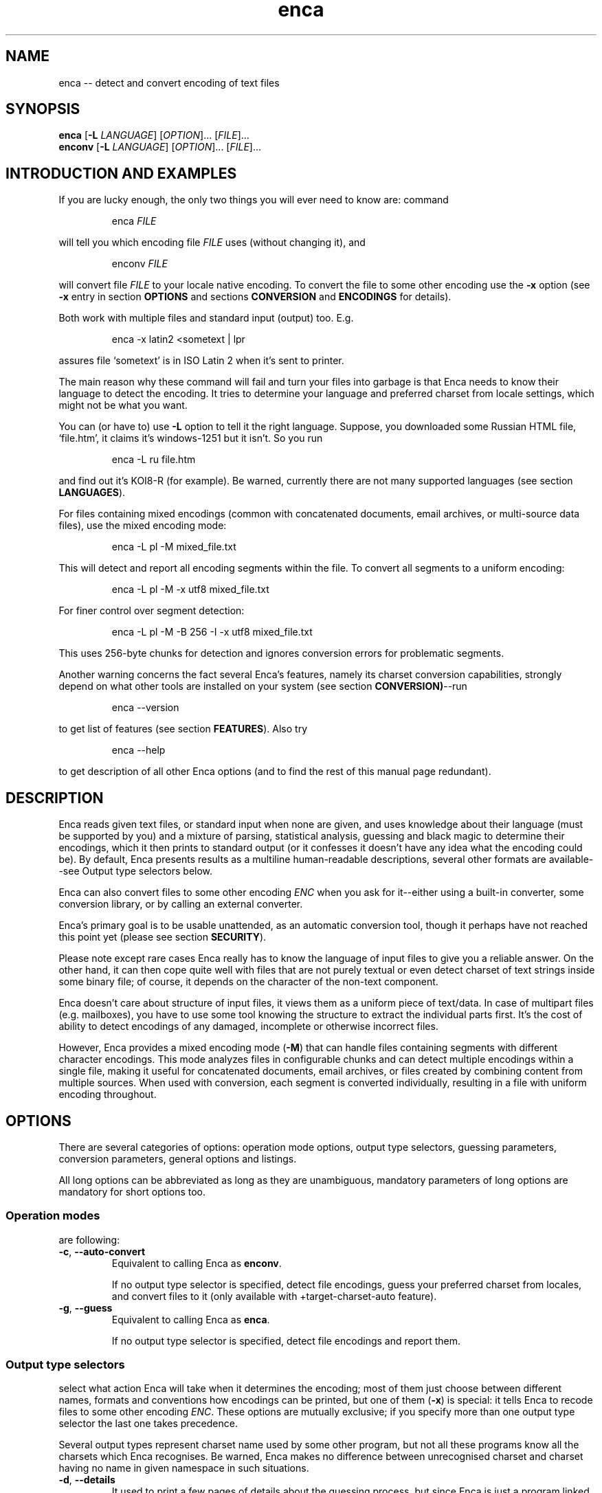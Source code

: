 .de XA
.RS
.PP
\\$1
.RE
.PP
..
.TH "enca" "1" "Sep 2009" "enca 1.11" " "
.SH "NAME"
.PP
enca \-\- detect and convert encoding of text files
.
.
.SH "SYNOPSIS"
.PP
\fBenca\fR [\fB\-L\fR \fILANGUAGE\fR] [\fIOPTION\fR]... [\fIFILE\fR]...
.br
\fBenconv\fR [\fB\-L\fR \fILANGUAGE\fR] [\fIOPTION\fR]... [\fIFILE\fR]...
.
.SH "INTRODUCTION AND EXAMPLES"
.PP
If you are lucky enough, the only two things you will ever need to know are:
command
.XA "enca \fIFILE\fR"
will tell you which encoding file \fIFILE\fR uses (without changing it), and
.XA "enconv \fIFILE\fR"
will convert file \fIFILE\fR to your locale native encoding.
To convert the file to some other encoding use the \fB-x\fR option
(see \fB\-x\fR entry in section \fBOPTIONS\fR and sections \fBCONVERSION\fR
and \fBENCODINGS\fR for details).
.PP
Both work with multiple files and standard input (output) too.
E.g.
.XA "enca \-x latin2 <sometext | lpr"
assures file `sometext' is in ISO Latin\~2 when it's sent to printer.
.PP
The main reason why these command will fail and turn your files into
garbage is that Enca needs to know their language to detect the encoding.
It tries to determine your language and preferred charset from locale
settings, which might not be what you want.
.PP
You can (or have to) use \fB\-L\fR option to tell it the right language.
Suppose, you downloaded some Russian HTML file,
`file.htm', it claims it's windows-1251 but it isn't.
So you run
.XA "enca \-L ru file.htm"
and find out it's KOI8\-R (for example).
Be warned, currently there are not many supported languages (see section
\fBLANGUAGES\fR).
.PP
For files containing mixed encodings (common with concatenated documents,
email archives, or multi-source data files), use the mixed encoding mode:
.XA "enca \-L pl \-M mixed_file.txt"
This will detect and report all encoding segments within the file.
To convert all segments to a uniform encoding:
.XA "enca \-L pl \-M \-x utf8 mixed_file.txt"
For finer control over segment detection:
.XA "enca \-L pl \-M \-B 256 \-I \-x utf8 mixed_file.txt"
This uses 256-byte chunks for detection and ignores conversion errors
for problematic segments.
.PP
Another warning concerns the fact several Enca's features, namely its
charset conversion capabilities, strongly depend on what other tools
are installed on your system (see section \fBCONVERSION)\fR\-\-run
.XA "enca \-\-version"
to get list of features (see section \fBFEATURES\fR).
Also try
.XA "enca \-\-help"
to get description of all other Enca options (and to find the rest of this
manual page redundant).
.
.
.SH "DESCRIPTION"
.PP
Enca reads given text files, or standard input when none are given,
and uses knowledge about their language (must be supported by you)
and a mixture of parsing, statistical analysis, guessing and
black magic to determine their encodings, which it then prints to standard
output (or it confesses it doesn't have any idea what the encoding could be).
By default, Enca presents results as a multiline human-readable descriptions,
several other formats are available\-\-see Output type selectors below.
.PP
Enca can also convert files to some other encoding \fIENC\fR
when you ask for it\-\-either using a built\-in converter,
some conversion library, or by calling an external converter.
.PP
Enca's primary goal is to be usable unattended, as an automatic conversion
tool, though it perhaps have not reached this point yet (please see section
\fBSECURITY\fR).
.PP
Please note except rare cases Enca really has to know the language of input
files to give you a reliable answer.
On the other hand, it can then cope quite well with files that are not purely
textual or even detect charset of text strings inside some binary file;
of course, it depends on the character of the non-text component.
.PP
Enca doesn't care about structure of input files, it views them as a uniform
piece of text/data.  In case of multipart files (e.g. mailboxes), you have to
use some tool knowing the structure to extract the individual parts first.
It's the cost of ability to detect encodings of any damaged, incomplete or
otherwise incorrect files.
.PP
However, Enca provides a mixed encoding mode (\fB\-M\fR) that can handle
files containing segments with different character encodings.
This mode analyzes files in configurable chunks and can detect multiple
encodings within a single file, making it useful for concatenated documents,
email archives, or files created by combining content from multiple sources.
When used with conversion, each segment is converted individually,
resulting in a file with uniform encoding throughout.
.
.
.SH "OPTIONS"
.PP
There are several categories of options: operation mode options, output type
selectors, guessing parameters, conversion parameters, general options and
listings.
.PP
All long options can be abbreviated as long as they are unambiguous,
mandatory parameters of long options are mandatory for short options too.
.PP
.
.SS Operation modes
.PP
are following:
.TP
\fB\-c\fR, \fB\-\-auto\-convert\fR
Equivalent to calling Enca as \fBenconv\fR.
.sp
If no output type selector is specified, detect file encodings, guess your
preferred charset from locales, and convert files to it (only available with
+target\-charset\-auto feature).
.TP
\fB\-g\fR, \fB\-\-guess\fR
Equivalent to calling Enca as \fBenca\fR.
.sp
If no output type selector is specified, detect file encodings and report
them.
.PP
.
.SS Output type selectors
.PP
select what action Enca will take when it determines the encoding;
most of them just choose between different names, formats and conventions
how encodings can be printed, but one of them (\fB\-x\fR)
is special: it tells Enca to recode files to some other
encoding \fIENC\fR.
These options are mutually exclusive; if you specify more than one output
type selector the last one takes precedence.
.sp
Several output types represent charset name used by some other program,
but not all these programs know all the charsets which Enca recognises.
Be warned, Enca makes no difference between unrecognised charset and
charset having no name in given namespace in such situations.
.TP
\fB\-d\fR, \fB\-\-details\fR
It used to print a few pages of details about the guessing process, but since
Enca is just a program linked against Enca library, this is not possible and
this option is roughly equivalent to \fB\-\-human\-readable\fR,
except it reports failure reason when Enca doesn't recognize the encoding.
.TP
\fB\-e\fR, \fB\-\-enca\-name\fR
Prints Enca's nice name of the charset, i.e., perhaps the most generally
accepted and more or less human-readable charset identifier,
with surfaces appended.
.sp
This name is used when calling an external converter, too.
.TP
\fB\-f\fR, \fB\-\-human\-readable\fR
Prints verbal description of the detected charset and surfaces\-\-something
a human understands best.
This is the default behaviour.
.sp
The precise format is following: the first line contains charset name alone,
and it's followed by zero or more indented lines containing names of detected
surfaces.
This format is not, however, suitable or intended for further
machine-processing, and the verbal charset descriptions are like to change
in the future.
.TP
\fB\-i\fR, \fB\-\-iconv\-name\fR
Prints how \fIiconv\fR(3) (and/or \fIiconv\fR(1)) calls the detected charset.
More precisely, it prints one, more or less arbitrarily chosen, alias
accepted by iconv.
A charset unknown to iconv counts as unknown.
.sp
This output type makes sense only when Enca is compiled with iconv support
(feature +iconv\-interface).
.TP
\fB\-r\fR, \fB\-\-rfc1345\-name\fR
Prints RFC\~1345 charset name.
When such a name doesn't exist because RFC\~1345 doesn't define a given
encoding, some other name defined in some other RFC or just the name which
author considers `the most canonical', is printed.
.sp
Since RFC\~1345 doesn't define surfaces, no surface info is appended.
.TP
\fB\-m\fR, \fB\-\-mime\-name\fR
Prints preferred MIME name of detected charset.  This is the name you should
normally use when fixing e-mails or web pages.
.sp
A charset not present in http://www.iana.org/assignments/character-sets
counts as unknown.
.TP
\fB\-s\fR, \fB\-\-cstocs\-name\fR
Prints how \fIcstocs\fR(1) calls the detected charset.
A charset unknown to cstocs counts as unknown.
.TP
\fB\-n\fR, \fB\-\-name=\fR\fIWORD\fR
Prints charset (encoding) name selected by \fIWORD\fR (can be abbreviated as
long as is unambiguous).
For names listed above, \fB\-\-name=\fR\fIWORD\fR is equivalent to
\fB\-\-\fR\fIWORD\fR.
.sp
Using \fBaliases\fR as the output type causes Enca to print list of all
accepted aliases of detected charset.
.TP
\fB\-x\fR, \fB\-\-convert\-to=\fR[\fB..\fR]\fIENC\fR
Converts file to encoding \fIENC\fR.
.sp
The optional `..' before encoding name has no special meaning, except you can
use it to remind yourself that, unlike in \fIrecode\fR(1), you should specify
\fIdesired\fR encoding, instead of current.
.sp
You can use \fIrecode\fR(1) recoding chains or any other kind of braindead
recoding specification for \fIENC\fR, provided that you tell Enca to use some
tool understanding it for conversion (see section \fBCONVERSION\fR).
.sp
When Enca fails to determine the encoding, it prints a warning and leaves the
the file as is; when it is run as a filter it tries to do its best to copy
standard input to standard output unchanged.
Nevertheless, you should not rely on it and do backup.
.PP
.
.SS Guessing parameters
.PP
There's only one: \fB\-L\fR setting language of input files. This option is
mandatory (but see below).
.TP
\fB\-L\fR, \fB\-\-language=\fR\fILANG\fR
Sets language of input files to \fILANG\fR.
.sp
More precisely, \fILANG\fR can be any valid locale name (or alias with
+locale\-alias feature) of some supported language.
You can also specify `none' as language name, only multibyte encodings are
recognised then.
Run
.sp
enca \-\-list languages
.sp
to get list of supported languages.
When you don't specify any language Enca tries to guess your language from
locale settings and assumes input files use this language.
See section \fBLANGUAGES\fR for details.
.TP
\fB\-M\fR, \fB\-\-mixed\-encodings\fR
Enables mixed encoding detection and handling mode.
Instead of detecting a single predominant encoding for the entire file,
Enca will analyze the file in chunks and detect different encodings
in different segments of the file.
This is useful for files that contain text from multiple sources
with different character encodings, such as concatenated documents,
email archives, or data files with mixed content.
.sp
When this option is used, Enca will report all detected encoding segments
with their byte offsets and lengths. If used with conversion (\fB\-x\fR),
each segment will be converted individually from its detected encoding
to the target encoding.
.sp
The granularity of detection can be controlled with \fB\-B\fR option.
.TP
\fB\-B\fR, \fB\-\-mixed\-buffer\-size=\fR\fISIZE\fR
Sets the buffer size in bytes for mixed encoding detection when
\fB\-M\fR option is used.
.sp
Default buffer size is 1024 bytes. Smaller values (e.g., 256) provide
finer granularity and may detect more encoding segments, while larger
values (e.g., 4096) provide coarser granularity and better performance.
Valid range is 1\-1048576 bytes.
.sp
This option has no effect unless \fB\-M\fR is also specified.
.TP
\fB\-I\fR, \fB\-\-mixed\-ignore\-errors\fR
Enables graceful error handling in mixed encoding mode.
When conversion fails for a particular segment due to unknown encoding
or conversion errors, the problematic segment will be handled using
the predominant encoding detected in the file, or copied unchanged
if no suitable fallback is available.
.sp
This option is particularly useful when processing files with
segments of unknown or corrupted encodings, allowing the conversion
to continue rather than failing completely.
.sp
This option has no effect unless \fB\-M\fR is also specified.
.PP
.
.SS Conversion parameters
.PP
give you finer control of how charset conversion will be performed.
They don't affect anything when \fB\-x\fR is not specified as output type.
Please see section \fBCONVERSION\fR for the gory conversion details.
.TP
\fB\-C\fR, \fB\-\-try\-converters=\fR\fILIST\fR
Appends comma separated \fILIST\fR to the list of converters that will
be tried when you ask for conversion.
Their names can be abbreviated as long as they are unambiguous.
Run
.sp
enca \-\-list converters
.sp
to get list of all valid converter names (and see section \fBCONVERSION\fR
for their description).
.sp
The default list depends on how Enca has been compiled, run
.sp
enca \-\-help
.sp
to find out default converter list.
.sp
Note the default list is used only when you don't specify \fB\-C\fR at all.
Otherwise, the list is built as if it were initially empty and every
\fB\-C\fR adds new converter(s) to it.  Moreover, specifying
\fBnone\fR as converter name causes clearing the converter list.
.TP
\fB\-E\fR, \fB\-\-external\-converter\-program=\fR\fIPATH\fR
Sets external converter program name to \fIPATH\fR.
Default external converter depends on how enca has been complied, and the
possibility to use external converters may not be available at all.
Run
.sp
enca \-\-help
.sp
to find out default converter program in your enca build.
.PP
.
.SS General options
.PP
don't fit to other option categories...
.TP
\fB\-p\fR, \fB\-\-with\-filename\fR
Forces Enca to prefix each result with corresponding file name.
By default, Enca prefixes results with filenames when run on multiple files.
.sp
Standard input is printed as \fBSTDIN\fR
and standard output as \fBSTDOUT\fR
(the latter can be probably seen in error messages only).
.TP
\fB\-P\fR, \fB\-\-no\-filename\fR
Forces Enca to not prefix results with file names.
By default, Enca doesn't prefix result with file name when
run on a single file (including standard input).
.TP
\fB\-V\fR, \fB\-\-verbose\fR
Increases verbosity level (each use increases it by one).
.sp
Currently this option in not very useful because different parts of Enca
respond differently to the same verbosity level, mostly not at all.
.PP
.
.SS Listings
.PP
are all terminal, i.e. when Enca encounters some of them it prints
the required listing and terminates without processing any following options.
.TP
\fB\-h\fR, \fB\-\-help\fR
Prints brief usage help.
.TP
\fB\-G\fR, \fB\-\-license\fR
Prints full Enca license (through a pager, if possible).
.TP
\fB\-l\fR, \fB\-\-list=\fR\fIWORD\fR
Prints list specified by \fIWORD\fR (can be abbreviated as long as it is
unambiguous).
Available lists include:
.sp
\fBbuilt\-in\-charsets\fR.
All encodings convertible by built\-in converter, by group
(both input and output encoding must be from this list and belong to the same
group for internal conversion).
.sp
\fBbuilt\-in\-encodings\fR.
Equivalent to \fBbuilt\-in\-charsets\fR, but considered obsolete; will
be accepted with a warning, for a while.
.sp
\fBconverters\fR.
All valid converter names (to be used with \fB\-C\fR).
.sp
\fBcharsets\fR.
All encodings (charsets).
You can select what names will be printed with \fB\-\-name\fR or any
name output type selector (of course, only encodings having a name in given
namespace will be printed then), the selector must be specified \fIbefore\fR
\fB\-\-list\fR.
.sp
\fBencodings\fR.
Equivalent to \fBcharsets\fR, but considered obsolete; will
be accepted with a warning, for a while.
.sp
\fBlanguages\fR.
All supported languages together with charsets belonging to them.
Note output type selects language name style, not charset name style here.
.sp
\fBnames\fR.
All possible values of \fB\-\-name\fR option.
.sp
\fBlists\fR.
All possible values of this option.
(Crazy?)
.sp
\fBsurfaces\fR.
All surfaces Enca recognises.
.TP
\fB\-v\fR, \fB\-\-version\fR
Prints program version and list of features (see section \fBFEATURES\fR).
.
.
.SH "CONVERSION"
.PP
Though Enca has been originally designed as a tool for guessing encoding
only, it now features several methods of charset conversion.
You can control which of them will be used with \fB\-C\fR.
.PP
Enca sequentially tries converters from the list specified by \fB\-C\fR
until it finds some that
is able to perform required conversion or until it exhausts the list.
You should specify preferred converters first, less preferred later.
External converter (\fBextern\fR)
should be always specified last, only as last resort, since it's usually not
possible to recover when it fails.
The default list of converters always starts with \fBbuilt\-in\fR and then
continues with the first one available from: \fBlibrecode\fR, \fBiconv\fR,
nothing.
.PP
It should be noted when Enca says it is not able to perform the
conversion it only means none of the converters is able to perform it.
It can be still possible to perform the required conversion in several steps,
using several converters, but to figure out how, human intelligence is
probably needed.
.PP
.
.SS Built\-in converter
.PP
is the simplest and far the fastest of all, can perform only
a few byte-to-byte conversions and modifies files directly in place (may
be considered dangerous, but is pretty efficient).  You can get list of
all encodings it can convert with
.XA "enca \-\-list built\-in"
Beside speed, its main advantage (and also disadvantage) is that it doesn't
care: it simply converts characters having a representation in target
encoding, doesn't touch anything else and never prints any error message.
.sp
This converter can be specified as \fBbuilt\-in\fR with \fB\-C\fR.
.PP
.
.SS Librecode converter
.PP
is an interface to GNU recode library, that does the actual recoding job.
It may or may not be compiled in; run
.XA "enca \-\-version"
to find out its availability in your enca build
(feature +librecode\-interface).
.sp
You should be familiar with \fIrecode\fR(1) before using it,
since recode is a quite sophisticated and powerful charset conversion tool.
You may run into problems using it together with Enca
particularly because Enca's support for surfaces not 100% compatible,
because recode tries too hard to make the transformation reversible,
because it sometimes silently ignores I/O errors,
and because it's incredibly buggy.
Please see GNU recode info pages for details about recode library.
.sp
This converter can be specified as \fBlibrecode\fR with \fB\-C\fR.
.PP
.
.SS Iconv converter
.PP
is an interface to the UNIX98 \fIiconv\fR(3)
conversion functions, that do the actual recoding job.
It may or may not be compiled in; run
.XA "enca \-\-version"
to find out its availability in your enca build
(feature +iconv\-interface).
.sp
While iconv is present on most today systems it only rarely
offer some useful set of available conversions, the only notable exception
being iconv from GNU libc.
It is usually quite picky about surfaces, too (while, at the same time,
not implementing surface conversion).
It however probably represents the only standard(ized) tool
able to perform conversion from/to Unicode.
Please see iconv documentation about for details about its capabilities on
your particular system.
.sp
This converter can be specified as \fBiconv\fR with \fB\-C\fR.
.PP
.
.SS External converter
.PP
is an arbitrary external conversion tool that can be specified with
\fB\-E\fR option (at most one can be defined simultaneously).
There are some standard, provided together with enca: \fBcstocs\fR,
\fBrecode\fR, \fBmap\fR, \fBumap\fR, and \fBpiconv\fR.
All are wrapper scripts: for \fIcstocs\fR(1), \fIrecode\fR(1),
\fImap\fR(1), \fIumap\fR(1), and \fIpiconv\fR(1).
.sp
Please note enca has little control what the external converter really does.
If you set it to \fB/bin/rm\fR
you are fully responsible for the consequences.
.sp
If you want to make your own converter to use with enca,
you should know it is always called
.XA "\fICONVERTER\fR \fIENC_CURRENT\fR \fIENC\fR \fIFILE\fR [\fB\-\fR]"
where \fICONVERTER\fR is what has been set by \fB\-E\fR,
\fIENC_CURRENT\fR is detected encoding,
\fIENC\fR is what has been specified with \fB\-x\fR,
and \fIFILE\fR is the file to convert, i.e. it is called for each file
separately.
The optional fourth parameter, \fB\-\fR, should cause (when present)
sending result of conversion to standard output instead of overwriting
the file \fIFILE\fR.
The converter should also take care of not changing file permissions,
returning error code\~1 when it fails and cleaning its temporary files.
Please see the standard external converters for examples.
.sp
This converter can be specified as \fBextern\fR with \fI\-C\fR.
.PP
.
.SS Default target charset
.PP
The straightforward way of specifying target charset is the \fB\-x\fR
option, which overrides any defaults.
When Enca is called as \fBenconv\fR, default target charset is selected
exactly the same way as \fIrecode\fR(1) does it.
.PP
If the \fBDEFAULT_CHARSET\fR environment variable is set, it's used as the
target charset.
.PP
Otherwise, if you system provides the \fInl_langinfo\fR(3) function, current
locale's native charset is used as the target charset.
.PP
When both methods fail, Enca complains and terminates.
.PP
.
.SS Reversibility notes
.PP
If reversibility is crucial for you, you shouldn't use enca as converter
at all (or maybe you can, with very specifically designed \fIrecode\fR(1)
wrapper).
Otherwise you should at least know that there four
basic means of handling inconvertible character entities:
.sp
fail\-\-this is a possibility, too, and incidentally it's exactly what current
GNU libc iconv implementation does (recode can be also told to do it)
.sp
don't touch them\-\-this is what enca internal converter always does and
recode can do; though it is not reversible, a human being is usually able to
reconstruct the original (at least in principle)
.sp
approximate them\-\-this is what cstocs can do, and recode too, though
differently; and the best choice if you
just want to make the accursed text readable
.sp
drop them out\-\-this is what both recode and cstocs can do (cstocs can also
replace these characters by some fixed character instead of mere ignoring);
useful when the to\-be\-omitted characters contain only noise.
.sp
Please consult your favourite converter manual for details of this issue.
Generally, if you are not lucky enough to have all convertible characters
in you file, manual intervention is needed anyway.
.PP
.
.SS Performance notes
.PP
Poor performance of available converters has been one of main reasons for
including built\-in converter in enca.
Try to use it whenever possible, i.e. when files in consideration are
charset-clean enough or charset-messy enough so that its zero built\-in
intelligence doesn't matter.
It requires no extra disk space nor extra memory and can outperform
\fIrecode\fR(1) more than 10 times on large files and Perl
version (i.e. the faster one) of \fIcstocs\fR(1) more than 400 times on small
files (in fact it's almost as fast as mere \fIcp\fR(1)).
.PP
Try to avoid external converters when it's not absolutely necessary since
all the forking and moving stuff around is incredibly slow.
.
.
.SH "ENCODINGS"
.PP
You can get list of recognised character sets with
.XA "enca \-\-list charsets"
and using \fB\-\-name\fR parameter you can select any name you want to be
used in the listing.
You can also list all surfaces with
.XA "enca \-\-list surfaces"
Encoding and surface names are case insensitive and non-alphanumeric
characters are not taken into account.
However, non-alphanumeric characters are mostly
not allowed at all.  The only allowed are: `\-', `_', `.', `:', and\~`/'
(as charset/surface separator).
So `ibm852' and `IBM-852' are the same, while `IBM 852' is not accepted.
.PP
.
.SS Charsets
.PP
Following list of recognised charsets uses Enca's names (\fB\-e\fR) and
verbal descriptions as reported by Enca (\fB\-f\fR):
.PP
.TS
tab (@);
l l.
ASCII@7bit ASCII characters
ISO-8859-2@ISO 8859-2 standard; ISO Latin 2
ISO-8859-4@ISO 8859-4 standard; Latin 4
ISO-8859-5@ISO 8859-5 standard; ISO Cyrillic
ISO-8859-13@ISO 8859-13 standard; ISO Baltic; Latin 7
ISO-8859-16@ISO 8859-16 standard
CP1125@MS-Windows code page 1125
CP1250@MS-Windows code page 1250
CP1251@MS-Windows code page 1251
CP1257@MS-Windows code page 1257; WinBaltRim
IBM852@IBM/MS code page 852; PC (DOS) Latin 2
IBM855@IBM/MS code page 855
IBM775@IBM/MS code page 775
IBM866@IBM/MS code page 866
baltic@ISO-IR-179; Baltic
KEYBCS2@Kamenicky encoding; KEYBCS2
macce@Macintosh Central European
maccyr@Macintosh Cyrillic
ECMA-113@Ecma Cyrillic; ECMA-113
KOI-8_CS_2@KOI8-CS2 code (`T602')
KOI8-R@KOI8-R Cyrillic
KOI8-U@KOI8-U Cyrillic
KOI8-UNI@KOI8-Unified Cyrillic
TeX@(La)TeX control sequences
UCS-2@Universal character set 2 bytes; UCS-2; BMP
UCS-4@Universal character set 4 bytes; UCS-4; ISO-10646
UTF-7@Universal transformation format 7 bits; UTF-7
UTF-8@Universal transformation format 8 bits; UTF-8
CORK@Cork encoding; T1
GBK@Simplified Chinese National Standard; GB2312
BIG5@Traditional Chinese Industrial Standard; Big5
HZ@HZ encoded GB2312
unknown@Unrecognized encoding
.TE
.PP
where \fBunknown\fR is not any real encoding,
it's reported when Enca is not able to give a reliable answer.
.PP
.
.SS Surfaces
.PP
Enca has some experimental support for so-called surfaces (see below).
It detects following surfaces (not all can be applied to all charsets):
.PP
.TS
tab (@);
l l.
/CR@CR line terminators
/LF@LF line terminators
/CRLF@CRLF line terminators
N.A.@Mixed line terminators
N.A.@Surrounded by/intermixed with non-text data
/21@Byte order reversed in pairs (1,2 -> 2,1)
/4321@Byte order reversed in quadruples (1,2,3,4 -> 4,3,2,1)
N.A.@Both little and big endian chunks, concatenated
/qp@Quoted-printable encoded
.TE
.PP
Note some surfaces have N.A. in place of identifier\-\-they
cannot be specified on command line, they can only be reported by Enca.
This is intentional because they only inform you why the file cannot be
considered surface-consistent instead of representing a real surface.
.PP
Each charset has its natural surface (called `implied' in recode) which is not
reported, e.g., for IBM 852 charset it's `CRLF line terminators'.
For UCS encodings, big endian is considered as natural surface;
unusual byte orders are constructed from 21 and 4321 permutations:
2143 is reported simply as 21,
while 3412 is reported as combination of 4321 and 21.
.PP
Doubly-encoded UTF-8 is neither charset nor surface, it's just reported.
.PP
.
.SS About charsets, encodings and surfaces
.PP
Charset is a set of character entities while encoding is its representation
in the terms of bytes and bits.
In Enca, the word \fIencoding\fR means the same as `representation of text',
i.e. the relation between sequence of character entities constituting the
text and sequence of bytes (bits) constituting the file.
.PP
So, encoding is both character set and so-called surface
(line terminators, byte order, combining, Base64 transformation, etc.).
Nevertheless, it proves convenient to work with some {charset,surface} pairs
as with genuine charsets.
So, as in \fIrecode\fR(1), all UCS- and UTF- encodings of Universal character
set are called charsets.
Please see recode documentation for more details of this issue.
.PP
The only good thing about surfaces is: when you don't start playing with
them, neither Enca won't start and it will try to behave as much as
possible as a surface-unaware program, even when talking to recode.
.PP
.
.
.SH "LANGUAGES"
.PP
Enca needs to know the language of input files to work reliably, at least
in case of regular 8bit encoding.
Multibyte encodings should be recognised for any Latin, Cyrillic or Greek
language.
.PP
You can (or have to) use \fB\-L\fR option to tell Enca the language.
Since people most often work with files in the same language for which they
have configured locales, Enca tries tries to guess the language by examining
value of \fBLC_CTYPE\fR and other locale categories
(please see \fIlocale\fR(7)) and using it for the
language when you don't specify any.
Of course, it may be completely wrong and will give you nonsense answers and
damage your files, so please don't forget to use the \fB\-L\fR option.
You can also use \fBENCAOPT\fR environment variable to set a default language
(see section \fBENVIRONMENT\fR).
.PP
Following languages are supported by Enca (each language is listed together
with supported 8bit encodings).
.PP
.TS
tab (@);
l l.
Belarusian @CP1251 IBM866 ISO\-8859\-5 KOI8\-UNI maccyr IBM855
Bulgarian  @CP1251 ISO\-8859\-5 IBM855 maccyr ECMA\-113
Czech      @ISO\-8859\-2 CP1250 IBM852 KEYBCS2 macce KOI\-8_CS_2 CORK
Estonian   @ISO\-8859\-4 CP1257 IBM775 ISO\-8859\-13 macce baltic
Croatian   @CP1250 ISO\-8859\-2 IBM852 macce CORK
Hungarian  @ISO\-8859\-2 CP1250 IBM852 macce CORK
Lithuanian @CP1257 ISO\-8859\-4 IBM775 ISO\-8859\-13 macce baltic
Latvian    @CP1257 ISO\-8859\-4 IBM775 ISO\-8859\-13 macce baltic
Polish     @ISO\-8859\-2 CP1250 IBM852 macce ISO\-8859\-13 ISO\-8859\-16 baltic CORK
Russian    @KOI8\-R CP1251 ISO\-8859\-5 IBM866 maccyr
Slovak     @CP1250 ISO\-8859\-2 IBM852 KEYBCS2 macce KOI\-8_CS_2 CORK
Slovene    @ISO\-8859\-2 CP1250 IBM852 macce CORK
Ukrainian  @CP1251 IBM855 ISO\-8859\-5 CP1125 KOI8\-U maccyr
Chinese    @GBK BIG5 HZ
none       @
.TE
.PP
The special language \fBnone\fR can be shortened to \fB__\fR, it
contains no 8bit encodings, so only multibyte encodings are detected.
.PP
You can also use locale names instead of languages:
.TS
tab (@);
l l.
Belarusian   @be
Bulgarian    @bg
Czech        @cs
Estonian     @et
Croatian     @hr
Hungarian    @hu
Lithuanian   @lt
Latvian      @lv
Polish       @pl
Russian      @ru
Slovak       @sk
Slovene      @sl
Ukrainian    @uk
Chinese      @zh
.TE
.PP
.
.
.SH "FEATURES"
.PP
Several Enca's features depend on what is available on your system and how
it was compiled.
You can get their list with
.XA "enca \-\-version"
Plus sign before a feature name means it's available, minus sign means
this build lacks the particular feature.
.PP
\fBlibrecode\-interface\fR.
Enca has interface to GNU recode library charset conversion functions.
.sp
\fBiconv\-interface\fR.
Enca has interface to UNIX98 iconv charset conversion functions.
.sp
\fBexternal\-converter\fR.
Enca can use external conversion programs (if you have some suitable
installed).
.sp
\fBlanguage\-detection\fR.
Enca tries to guess language (\fB\-L\fR) from locales.  You don't need the
\fB\-\-language\fR option, at least in principle.
.sp
\fBlocale\-alias\fR.
Enca is able to decrypt locale aliases used for language names.
.sp
\fBtarget\-charset\-auto\fR.
Enca tries to detect your preferred charset from locales.
Option \fB\-\-auto\-convert\fR and calling Enca as \fBenconv\fR works, at
least in principle.
.sp
\fBENCAOPT\fR.
Enca is able to correctly parse this environment variable before command line
parameters.  Simple stuff like \fBENCAOPT="\-L uk"\fR will work even without
this feature.
.PP
.
.
.SH "ENVIRONMENT"
.PP
The variable \fBENCAOPT\fR can hold set of default Enca options.
Its content is interpreted before command line arguments.
Unfortunately, this doesn't work everywhere (must have +ENCAOPT
feature).
.PP
\fBLC_CTYPE\fR, \fBLC_COLLATE\fR, \fBLC_MESSAGES\fR
(possibly inherited from \fBLC_ALL\fR or \fBLANG\fR) is used
for guessing your language (must have +language-detection feature).
.PP
The variable \fBDEFAULT_CHARSET\fR can be used by \fBenconv\fR as the default
target charset.
.PP
.
.
.SH "DIAGNOSTICS"
.PP
Enca returns exit code\~0 when all input files were successfully proceeded
(i.e. all encodings were detected and all files were converted to required
encoding, if conversion was asked for).
Exit code\~1 is returned when Enca wasn't able to either guess encoding or
perform conversion on any input file because it's not clever enough.
Exit code\~2 is returned in case of serious (e.g. I/O) troubles.
.PP
.
.
.SH "SECURITY"
.PP
It should be possible to let Enca work unattended, it's its goal. However:
.PP
There's no warranty the detection works 100%. Don't bet on it, you can easily
lose valuable data.
.PP
Don't use enca (the program), link to libenca instead if you want anything
resembling security. You have to perform the eventual conversion yourself
then.
.PP
Don't use external converters. Ideally, disable them compile-time.
.PP
Be aware of \fBENCAOPT\fR and all the built-in automagic guessing various
things from environment, namely locales.
.PP
.
.
.SH "SEE ALSO"
.PP
\fIautoconvert\fR(1),
\fIcstocs\fR(1),
\fIfile\fR(1),
\fIiconv\fR(1),
\fIiconv\fR(3),
\fInl_langinfo\fR(3),
\fImap\fR(1),
\fIpiconv\fR(1),
\fIrecode\fR(1),
\fIlocale\fR(5),
\fIlocale\fR(7),
\fIltt\fR(1),
\fIumap\fR(1),
\fIunicode\fR(7),
\fIutf-8\fR(7),
\fIxcode\fR(1)
.PP
.
.
.SH "KNOWN BUGS"
.PP
It has too many \fIunknown\fR bugs.
.PP
The idea of using \fBLC_*\fR value for language is certainly braindead.
However I like it.
.PP
It can't backup files before mangling them.
.PP
In certain situations, it may behave incorrectly on >31bit file systems
and/or over NFS (both untested but shouldn't cause problems in practice).
.PP
Built\-in converter does not convert character `ch' from \fIKOI8-CS2\fR,
and possibly some other characters you've probably never heard about anyway.
.PP
EOL type recognition works poorly on Quoted-printable encoded files.
This should be fixed someday.
.PP
There are no command line options to tune libenca parameters.
This is intentional (Enca should DWIM) but sometimes this is a nuisance.
.PP
The manual page is too long, especially this section.
This doesn't matter since nobody does read it.
.PP
Send bug reports to <https://github.com/nijel/enca/issues>.
.
.
.SH "TRIVIA"
.PP
Enca is Extremely Naive Charset Analyser.
Nevertheless, the `enc' originally comes from `encoding'
so the leading\~`e' should be read as in
`encoding' not as in `extreme'.
.
.
.SH "AUTHORS"
.PP
David Necas (Yeti) <yeti@physics.muni.cz>
.PP
Michal Cihar <michal@cihar.com>
.sp
Unicode data has been generated from various (free) on\-line resources or
using GNU recode.
Statistical data has been generated from various texts on the Net, I hope
character counting doesn't break anyone's copyright.
.
.
.SH "ACKNOWLEDGEMENTS"
.PP
Please see the file THANKS in distribution.
.
.
.SH "COPYRIGHT"
.PP
Copyright (C) 2000-2003 David Necas (Yeti).
.PP
Copyright (C) 2009 Michal Cihar <michal@cihar.com>.
.sp
Enca is free software; you can redistribute it and/or modify it
under the terms of version 2 of the GNU General Public License
as published by the Free Software Foundation.
.sp
Enca is distributed in the hope that it will be useful,
but WITHOUT ANY WARRANTY; without even the implied warranty
of MERCHANTABILITY or FITNESS FOR A PARTICULAR PURPOSE.
See the GNU General Public License for more details.
.sp
You should have received a copy of the GNU General Public License
along with Enca; if not, write to the Free Software Foundation,
Inc., 675 Mass Ave, Cambridge, MA 02139, USA.
.
